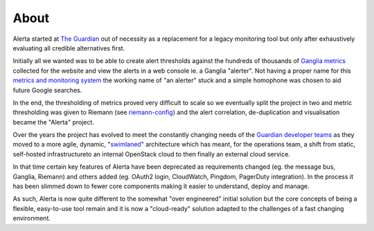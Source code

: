 .. _about:

About
=====

Alerta started at `The Guardian`_ out of necessity as a replacement for a legacy
monitoring tool but only after exhaustively evaluating all credible alternatives
first.

Initially all we wanted was to be able to create alert thresholds against the
hundreds of thousands of `Ganglia metrics`_ collected for the website and view the
alerts in a web console ie. a Ganglia "alerter". Not having a proper name for
this `metrics and monitoring system`_ the working name of "an alerter" stuck and
a simple homophone was chosen to aid future Google searches.

In the end, the thresholding of metrics proved very difficult to scale so we
eventually split the project in two and metric thresholding was given to Riemann
(see `riemann-config`_) and the alert correlation, de-duplication and visualisation
became the "Alerta" project.

Over the years the project has evolved to meet the constantly changing needs of
the `Guardian developer teams`_ as they moved to a more agile, dynamic, "`swimlaned`_"
architecture which has meant, for the operations team, a shift from static,
self-hosted infrastructureto an internal OpenStack cloud to then finally an external
cloud service.

In that time certain key features of Alerta have been deprecated as requirements
changed (eg. the message bus, Ganglia, Riemann) and others added (eg. OAuth2 login,
CloudWatch, Pingdom, PagerDuty integration). In the process it has been slimmed
down to fewer core components making it easier to understand, deploy and manage.

As such, Alerta is now quite different to the somewhat "over engineered" initial
solution but the core concepts of being a flexible, easy-to-use tool remain and
it is now a "cloud-ready" solution adapted to the challenges of a fast changing
environment.

.. _`The Guardian`: http://www.theguardian.com/
.. _Ganglia metrics: https://github.com/ganglia/monitor-core/wiki
.. _`metrics and monitoring system`: https://www.theguardian.com/info/developer-blog/2012/oct/04/winning-the-metrics-battle
.. _Guardian developer teams: https://developers.theguardian.com/
.. _`swimlaned`: http://akfpartners.com/growth-blog/fault-isolative-architectures-or-swimlaning
.. _`riemann-config`: https://github.com/guardian/riemann-config
